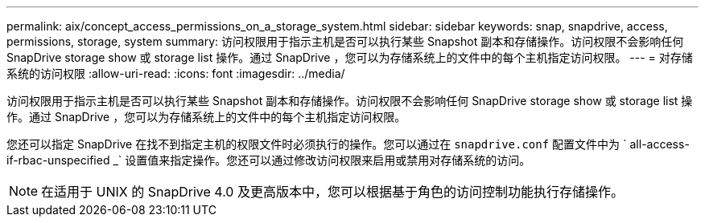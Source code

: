 ---
permalink: aix/concept_access_permissions_on_a_storage_system.html 
sidebar: sidebar 
keywords: snap, snapdrive, access, permissions, storage, system 
summary: 访问权限用于指示主机是否可以执行某些 Snapshot 副本和存储操作。访问权限不会影响任何 SnapDrive storage show 或 storage list 操作。通过 SnapDrive ，您可以为存储系统上的文件中的每个主机指定访问权限。 
---
= 对存储系统的访问权限
:allow-uri-read: 
:icons: font
:imagesdir: ../media/


[role="lead"]
访问权限用于指示主机是否可以执行某些 Snapshot 副本和存储操作。访问权限不会影响任何 SnapDrive storage show 或 storage list 操作。通过 SnapDrive ，您可以为存储系统上的文件中的每个主机指定访问权限。

您还可以指定 SnapDrive 在找不到指定主机的权限文件时必须执行的操作。您可以通过在 `snapdrive.conf` 配置文件中为 ` all-access-if-rbac-unspecified _` 设置值来指定操作。您还可以通过修改访问权限来启用或禁用对存储系统的访问。


NOTE: 在适用于 UNIX 的 SnapDrive 4.0 及更高版本中，您可以根据基于角色的访问控制功能执行存储操作。
